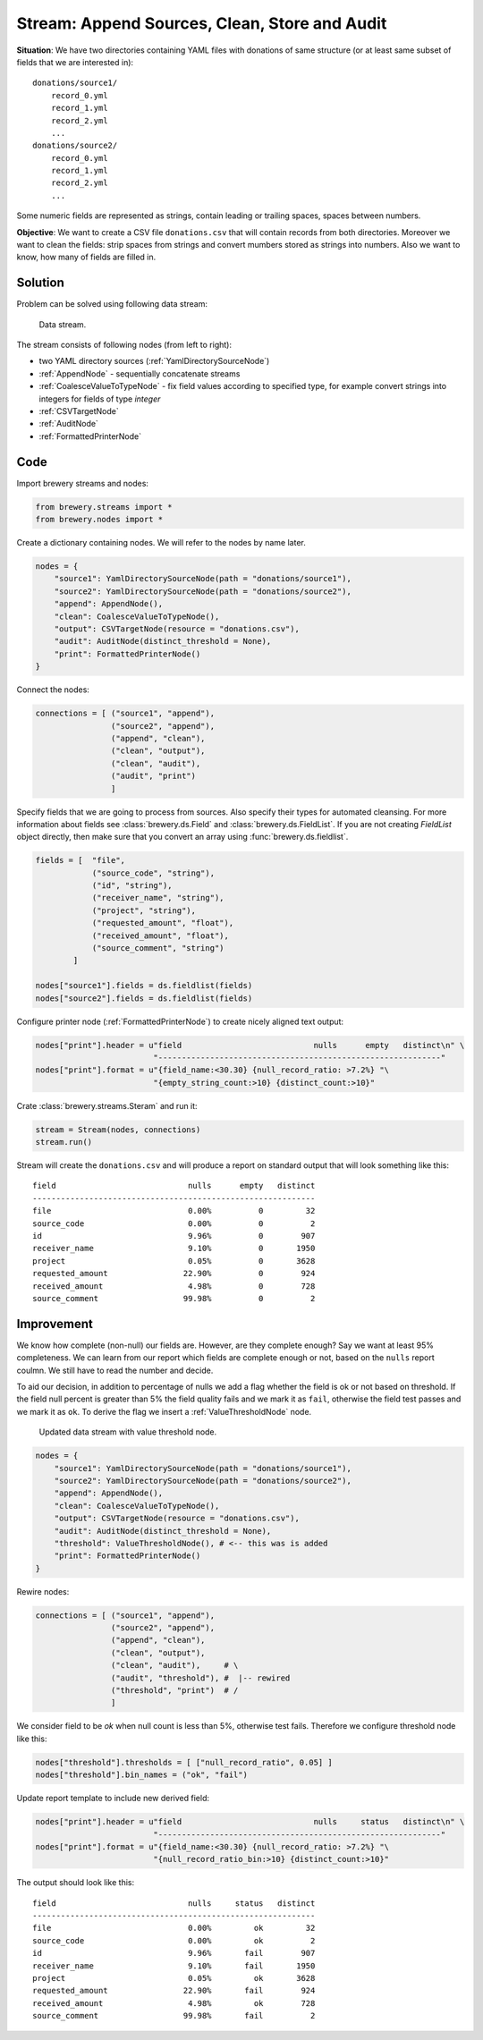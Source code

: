 Stream: Append Sources, Clean, Store and Audit
==============================================

**Situation**: We have two directories containing YAML files with donations of same structure (or
at least same subset of fields that we are interested in)::

    donations/source1/
        record_0.yml
        record_1.yml
        record_2.yml
        ...
    donations/source2/
        record_0.yml
        record_1.yml
        record_2.yml
        ...

Some numeric fields are represented as strings, contain leading or trailing spaces, spaces between
numbers.
        
**Objective**: We want to create a CSV file ``donations.csv`` that will contain records from both
directories. Moreover we want to clean the fields: strip spaces from strings and convert mumbers
stored as strings into numbers. Also we want to know, how many of fields are filled in.

Solution
--------

Problem can be solved using following data stream:

.. figure:: pipes_append_clean_audit.png

    Data stream.
    
The stream consists of following nodes (from left to right):

* two YAML directory sources (:ref:`YamlDirectorySourceNode`)
* :ref:`AppendNode` - sequentially concatenate streams
* :ref:`CoalesceValueToTypeNode` - fix field values according to specified type, for example
  convert strings into integers for fields of type `integer`
* :ref:`CSVTargetNode`
* :ref:`AuditNode`
* :ref:`FormattedPrinterNode`

Code
----

Import brewery streams and nodes:

.. code-block:: python

    from brewery.streams import *
    from brewery.nodes import *


Create a dictionary containing nodes. We will refer to the nodes by name later.

.. code-block:: python

    nodes = {
        "source1": YamlDirectorySourceNode(path = "donations/source1"),
        "source2": YamlDirectorySourceNode(path = "donations/source2"),
        "append": AppendNode(),
        "clean": CoalesceValueToTypeNode(),
        "output": CSVTargetNode(resource = "donations.csv"),
        "audit": AuditNode(distinct_threshold = None),
        "print": FormattedPrinterNode()
    }

Connect the nodes:

.. code-block:: python

    connections = [ ("source1", "append"),
                    ("source2", "append"),
                    ("append", "clean"),
                    ("clean", "output"),
                    ("clean", "audit"),
                    ("audit", "print")
                    ]

Specify fields that we are going to process from sources. Also specify their types for automated
cleansing. For more information about fields see :class:`brewery.ds.Field` and
:class:`brewery.ds.FieldList`. If you are not creating `FieldList` object directly, then make sure
that you convert an array using :func:`brewery.ds.fieldlist`.

.. code-block:: python

    fields = [  "file",
                ("source_code", "string"),
                ("id", "string"),
                ("receiver_name", "string"),
                ("project", "string"),
                ("requested_amount", "float"),
                ("received_amount", "float"),
                ("source_comment", "string")
            ]

    nodes["source1"].fields = ds.fieldlist(fields)
    nodes["source2"].fields = ds.fieldlist(fields)

Configure printer node (:ref:`FormattedPrinterNode`) to create nicely aligned text output:

.. code-block:: python


    nodes["print"].header = u"field                            nulls      empty   distinct\n" \
                             "------------------------------------------------------------"
    nodes["print"].format = u"{field_name:<30.30} {null_record_ratio: >7.2%} "\
                             "{empty_string_count:>10} {distinct_count:>10}"


Crate :class:`brewery.streams.Steram` and run it:

.. code-block:: python

    stream = Stream(nodes, connections)
    stream.run()

Stream will create the ``donations.csv`` and will produce a report on standard output that will
look something like this::

    field                            nulls      empty   distinct
    ------------------------------------------------------------
    file                             0.00%          0         32
    source_code                      0.00%          0          2
    id                               9.96%          0        907
    receiver_name                    9.10%          0       1950
    project                          0.05%          0       3628
    requested_amount                22.90%          0        924
    received_amount                  4.98%          0        728
    source_comment                  99.98%          0          2

Improvement
-----------

We know how complete (non-null) our fields are. However, are they complete enough? Say we want at
least 95% completeness. We can learn from our report which fields are complete enough or not,
based on the ``nulls`` report coulmn. We still have to read the number and decide.

To aid our decision, in addition to percentage of nulls we add a flag whether the field is ok or
not based on threshold. If the field null percent is greater than 5% the field quality fails and
we mark it as ``fail``, otherwise the field test passes and we mark it as ``ok``. To derive the
flag we insert a :ref:`ValueThresholdNode` node.

.. figure:: pipes_append_clean_audit2.png

    Updated data stream with value threshold node.


.. code-block:: python

    nodes = {
        "source1": YamlDirectorySourceNode(path = "donations/source1"),
        "source2": YamlDirectorySourceNode(path = "donations/source2"),
        "append": AppendNode(),
        "clean": CoalesceValueToTypeNode(),
        "output": CSVTargetNode(resource = "donations.csv"),
        "audit": AuditNode(distinct_threshold = None),
        "threshold": ValueThresholdNode(), # <-- this was is added
        "print": FormattedPrinterNode()
    }

Rewire nodes:

.. code-block:: python

    connections = [ ("source1", "append"),
                    ("source2", "append"),
                    ("append", "clean"),
                    ("clean", "output"),
                    ("clean", "audit"),     # \
                    ("audit", "threshold"), #  |-- rewired
                    ("threshold", "print")  # /
                    ]

We consider field to be `ok` when null count is less than 5%, otherwise test fails. Therefore we
configure threshold node like this:

.. code-block:: python

    nodes["threshold"].thresholds = [ ["null_record_ratio", 0.05] ]
    nodes["threshold"].bin_names = ("ok", "fail")


Update report template to include new derived field:

.. code-block:: python

    nodes["print"].header = u"field                            nulls     status   distinct\n" \
                             "------------------------------------------------------------"
    nodes["print"].format = u"{field_name:<30.30} {null_record_ratio: >7.2%} "\
                             "{null_record_ratio_bin:>10} {distinct_count:>10}"

The output should look like this::

    field                            nulls     status   distinct
    ------------------------------------------------------------
    file                             0.00%         ok         32
    source_code                      0.00%         ok          2
    id                               9.96%       fail        907
    receiver_name                    9.10%       fail       1950
    project                          0.05%         ok       3628
    requested_amount                22.90%       fail        924
    received_amount                  4.98%         ok        728
    source_comment                  99.98%       fail          2


.. seealso::

    * :ref:`YamlDirectorySourceNode`
    * :ref:`AppendNode`
    * :ref:`CoalesceValueToTypeNode`
    * :ref:`CSVTargetNode`
    * :ref:`AuditNode`
    * :ref:`FormattedPrinterNode`
    * :ref:`ValueThresholdNode`
